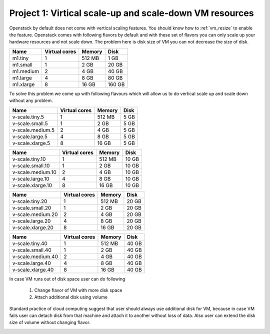 Project 1: Virtical scale-up and scale-down VM resources
======================================================== 

Openstack by default does not come with vertical scaling features. You should know how to :ref:`vm_resize` to enable the feature. Openstack comes with following flavors by default and with these set of flavors you can only scale up your hardware resources and not scale down. The problem here is disk size of VM you can not decrease the size of disk. 

==========  ===============   ========== =========
Name	     Virtual cores	Memory	  Disk
==========  ===============   ========== =========
m1.tiny	        1		512 MB	  1 GB	
m1.small	1		2 GB	  20 GB	
m1.medium	2		4 GB	  40 GB	
m1.large	4		8 GB	  80 GB	
m1.xlarge	8		16 GB	  160 GB
==========  ===============   ========== =========

To solve this problem we come up with following flavours which will allow us to do vertical scale up and scale down without any problem.

.. ===============  ===============   ========== 	=========
.. Name		  Virtual cores	    Memory        Disk
.. ===============  ===============   ========== 	=========
.. v-scale.tiny    	1	    512 MB	  10 GB	
.. v-scale.small		1	    2 GB	  10 GB	
.. v-scale.medium		2	    4 GB	  10 GB	
.. v-scale.large		4	    8 GB	  10 GB	
.. v-scale.xlarge		8           16 GB	  10 GB
.. ===============  ===============   ========== 	=========

==================  ===============  	 ========== 	=========
Name		     Virtual cores	    Memory        Disk
==================  ===============  	 ========== 	=========
v-scale.tiny.5    	1		   512 MB	  5 GB	
v-scale.small.5 	1		    2 GB	  5 GB	
v-scale.medium.5	2		    4 GB	  5 GB	
v-scale.large.5 	4		    8 GB	  5 GB	
v-scale.xlarge.5	8	           16 GB	  5 GB
==================  ===============  	 ========== 	=========


==================  ===============  	 ========== 	=========
Name		     Virtual cores	    Memory        Disk
==================  ===============  	 ========== 	=========
v-scale.tiny.10    	1		   512 MB	  10 GB	
v-scale.small.10	1		    2 GB	  10 GB	
v-scale.medium.10	2		    4 GB	  10 GB	
v-scale.large.10	4		    8 GB	  10 GB	
v-scale.xlarge.10	8	           16 GB	  10 GB
==================  ===============  	 ========== 	=========

==================  ===============  	 ========== 	=========
Name		     Virtual cores	    Memory        Disk
==================  ===============  	 ========== 	=========
v-scale.tiny.20    	1		   512 MB	  20 GB	
v-scale.small.20	1		    2 GB	  20 GB	
v-scale.medium.20	2		    4 GB	  20 GB	
v-scale.large.20	4		    8 GB	  20 GB	
v-scale.xlarge.20	8	           16 GB	  20 GB
==================  ===============  	 ========== 	=========

==================  ===============  	 ========== 	=========
Name		     Virtual cores	    Memory        Disk
==================  ===============  	 ========== 	=========
v-scale.tiny.40    	1		   512 MB	  40 GB	
v-scale.small.40	1		    2 GB	  40 GB	
v-scale.medium.40	2		    4 GB	  40 GB	
v-scale.large.40	4		    8 GB	  40 GB	
v-scale.xlarge.40	8	           16 GB	  40 GB
==================  ===============  	 ========== 	=========


In case VM runs out of disk space user can do following 

	1. Change flavor of VM with more disk space

	2. Attach additional disk using volume

Standard practice of cloud computing suggest that user should always use additional disk for VM, because in case VM fails user can detach disk from that machine and attach it to another without loss of data. Also user can extend the disk size of volume without changing flavor.

.. image:: /_images/vm_resize_problem.jpg

